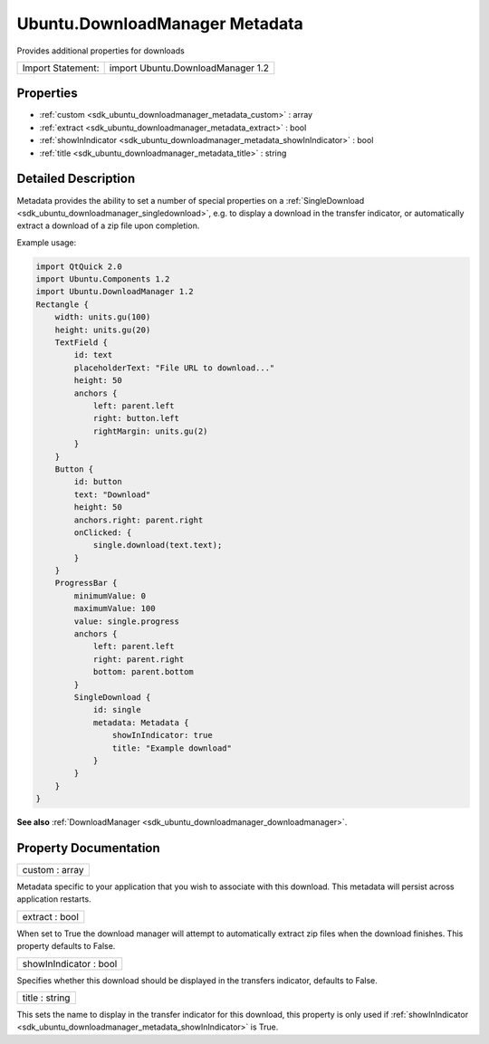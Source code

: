 .. _sdk_ubuntu_downloadmanager_metadata:

Ubuntu.DownloadManager Metadata
===============================

Provides additional properties for downloads

+---------------------+-------------------------------------+
| Import Statement:   | import Ubuntu.DownloadManager 1.2   |
+---------------------+-------------------------------------+

Properties
----------

-  :ref:`custom <sdk_ubuntu_downloadmanager_metadata_custom>` : array
-  :ref:`extract <sdk_ubuntu_downloadmanager_metadata_extract>` : bool
-  :ref:`showInIndicator <sdk_ubuntu_downloadmanager_metadata_showInIndicator>` : bool
-  :ref:`title <sdk_ubuntu_downloadmanager_metadata_title>` : string

Detailed Description
--------------------

Metadata provides the ability to set a number of special properties on a :ref:`SingleDownload <sdk_ubuntu_downloadmanager_singledownload>`, e.g. to display a download in the transfer indicator, or automatically extract a download of a zip file upon completion.

Example usage:

.. code:: qml

    import QtQuick 2.0
    import Ubuntu.Components 1.2
    import Ubuntu.DownloadManager 1.2
    Rectangle {
        width: units.gu(100)
        height: units.gu(20)
        TextField {
            id: text
            placeholderText: "File URL to download..."
            height: 50
            anchors {
                left: parent.left
                right: button.left
                rightMargin: units.gu(2)
            }
        }
        Button {
            id: button
            text: "Download"
            height: 50
            anchors.right: parent.right
            onClicked: {
                single.download(text.text);
            }
        }
        ProgressBar {
            minimumValue: 0
            maximumValue: 100
            value: single.progress
            anchors {
                left: parent.left
                right: parent.right
                bottom: parent.bottom
            }
            SingleDownload {
                id: single
                metadata: Metadata {
                    showInIndicator: true
                    title: "Example download"
                }
            }
        }
    }

**See also** :ref:`DownloadManager <sdk_ubuntu_downloadmanager_downloadmanager>`.

Property Documentation
----------------------

.. _sdk_ubuntu_downloadmanager_metadata_custom:

+--------------------------------------------------------------------------------------------------------------------------------------------------------------------------------------------------------------------------------------------------------------------------------------------------------------+
| custom : array                                                                                                                                                                                                                                                                                               |
+--------------------------------------------------------------------------------------------------------------------------------------------------------------------------------------------------------------------------------------------------------------------------------------------------------------+

Metadata specific to your application that you wish to associate with this download. This metadata will persist across application restarts.

.. _sdk_ubuntu_downloadmanager_metadata_extract:

+--------------------------------------------------------------------------------------------------------------------------------------------------------------------------------------------------------------------------------------------------------------------------------------------------------------+
| extract : bool                                                                                                                                                                                                                                                                                               |
+--------------------------------------------------------------------------------------------------------------------------------------------------------------------------------------------------------------------------------------------------------------------------------------------------------------+

When set to True the download manager will attempt to automatically extract zip files when the download finishes. This property defaults to False.

.. _sdk_ubuntu_downloadmanager_metadata_showInIndicator:

+--------------------------------------------------------------------------------------------------------------------------------------------------------------------------------------------------------------------------------------------------------------------------------------------------------------+
| showInIndicator : bool                                                                                                                                                                                                                                                                                       |
+--------------------------------------------------------------------------------------------------------------------------------------------------------------------------------------------------------------------------------------------------------------------------------------------------------------+

Specifies whether this download should be displayed in the transfers indicator, defaults to False.

.. _sdk_ubuntu_downloadmanager_metadata_title:

+--------------------------------------------------------------------------------------------------------------------------------------------------------------------------------------------------------------------------------------------------------------------------------------------------------------+
| title : string                                                                                                                                                                                                                                                                                               |
+--------------------------------------------------------------------------------------------------------------------------------------------------------------------------------------------------------------------------------------------------------------------------------------------------------------+

This sets the name to display in the transfer indicator for this download, this property is only used if :ref:`showInIndicator <sdk_ubuntu_downloadmanager_metadata_showInIndicator>` is True.

